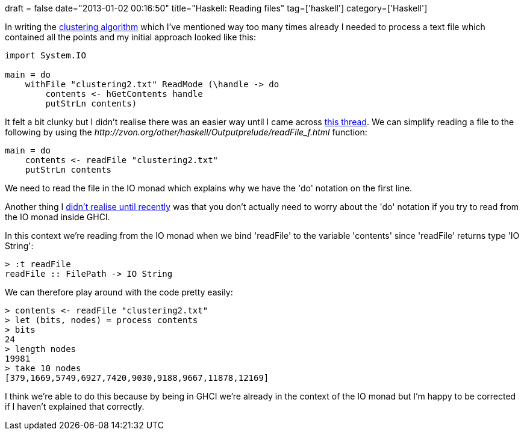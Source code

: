 +++
draft = false
date="2013-01-02 00:16:50"
title="Haskell: Reading files"
tag=['haskell']
category=['Haskell']
+++

In writing the https://github.com/mneedham/algorithms2/blob/master/clustering.hs[clustering algorithm] which I've mentioned way too many times already I needed to process a text file which contained all the points and my initial approach looked like this:

[source,haskell]
----

import System.IO

main = do
    withFile "clustering2.txt" ReadMode (\handle -> do
        contents <- hGetContents handle
        putStrLn contents)
----

It felt a bit clunky but I didn't realise there was an easier way until I came across http://stackoverflow.com/questions/7867723/haskell-file-reading[this thread]. We can simplify reading a file to the following by using the +++<cite>+++http://zvon.org/other/haskell/Outputprelude/readFile_f.html[readFile]+++</cite>+++ function:

[source,haskell]
----

main = do
    contents <- readFile "clustering2.txt"
    putStrLn contents
----

We need to read the file in the IO monad which explains why we have the 'do' notation on the first line.

Another thing I http://www.haskell.org/ghc/docs/7.2.2/html/users_guide/interactive-evaluation.html[didn't realise until recently] was that you don't actually need to worry about the 'do' notation if you try to read from the IO monad inside GHCI.

In this context we're reading from the IO monad when we bind 'readFile' to the variable 'contents' since 'readFile' returns type 'IO String':

[source,text]
----

> :t readFile
readFile :: FilePath -> IO String
----

We can therefore play around with the code pretty easily:

[source,haskell]
----

> contents <- readFile "clustering2.txt"
> let (bits, nodes) = process contents
> bits
24
> length nodes
19981
> take 10 nodes
[379,1669,5749,6927,7420,9030,9188,9667,11878,12169]
----

I think we're able to do this because by being in GHCI we're already in the context of the IO monad but I'm happy to be corrected if I haven't explained that correctly.
